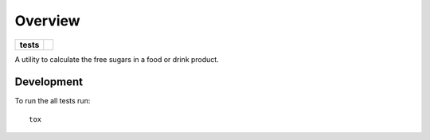 ========
Overview
========

.. list-table::
    :stub-columns: 1

    * - tests
      - | |travis|

.. |travis| image:: https://travis-ci.org/levelcert/freesugars.svg?branch=master
    :alt: Travis-CI Build Status
    :target: https://travis-ci.org/levelcert/freesugars

A utility to calculate the free sugars in a food or drink product.

Development
===========

To run the all tests run::

    tox
